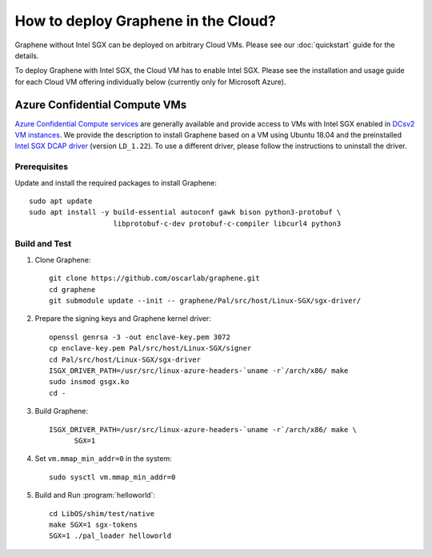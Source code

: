 How to deploy Graphene in the Cloud?
========================================

Graphene without Intel SGX can be deployed on arbitrary Cloud VMs. Please see
our :doc:`quickstart` guide for the details.

To deploy Graphene with Intel SGX, the Cloud VM has to enable Intel SGX. Please
see the installation and usage guide for each Cloud VM offering individually
below (currently only for Microsoft Azure).

Azure Confidential Compute VMs
------------------------------

`Azure Confidential Compute services
<https://azure.microsoft.com/en-us/solutions/confidential-compute/>`__ are
generally available and provide access to VMs with Intel SGX enabled in `DCsv2
VM instances
<https://docs.microsoft.com/en-us/azure/virtual-machines/dcv2-series>`__. We
provide the description to install Graphene based on a VM using Ubuntu 18.04
and the preinstalled `Intel SGX DCAP driver
<https://github.com/intel/SGXDataCenterAttestationPrimitives/tree/LD_1.22>`__
(version ``LD_1.22``). To use a different driver, please follow the instructions
to uninstall the driver.

Prerequisites
^^^^^^^^^^^^^

Update and install the required packages to install Graphene::

   sudo apt update
   sudo apt install -y build-essential autoconf gawk bison python3-protobuf \
                       libprotobuf-c-dev protobuf-c-compiler libcurl4 python3

Build and Test
^^^^^^^^^^^^^^

#. Clone Graphene::

      git clone https://github.com/oscarlab/graphene.git
      cd graphene
      git submodule update --init -- graphene/Pal/src/host/Linux-SGX/sgx-driver/

#. Prepare the signing keys and Graphene kernel driver::

      openssl genrsa -3 -out enclave-key.pem 3072
      cp enclave-key.pem Pal/src/host/Linux-SGX/signer
      cd Pal/src/host/Linux-SGX/sgx-driver
      ISGX_DRIVER_PATH=/usr/src/linux-azure-headers-`uname -r`/arch/x86/ make
      sudo insmod gsgx.ko
      cd -

#. Build Graphene::

      ISGX_DRIVER_PATH=/usr/src/linux-azure-headers-`uname -r`/arch/x86/ make \
            SGX=1

#. Set ``vm.mmap_min_addr=0`` in the system::

      sudo sysctl vm.mmap_min_addr=0

#. Build and Run :program:`helloworld`::

      cd LibOS/shim/test/native
      make SGX=1 sgx-tokens
      SGX=1 ./pal_loader helloworld
